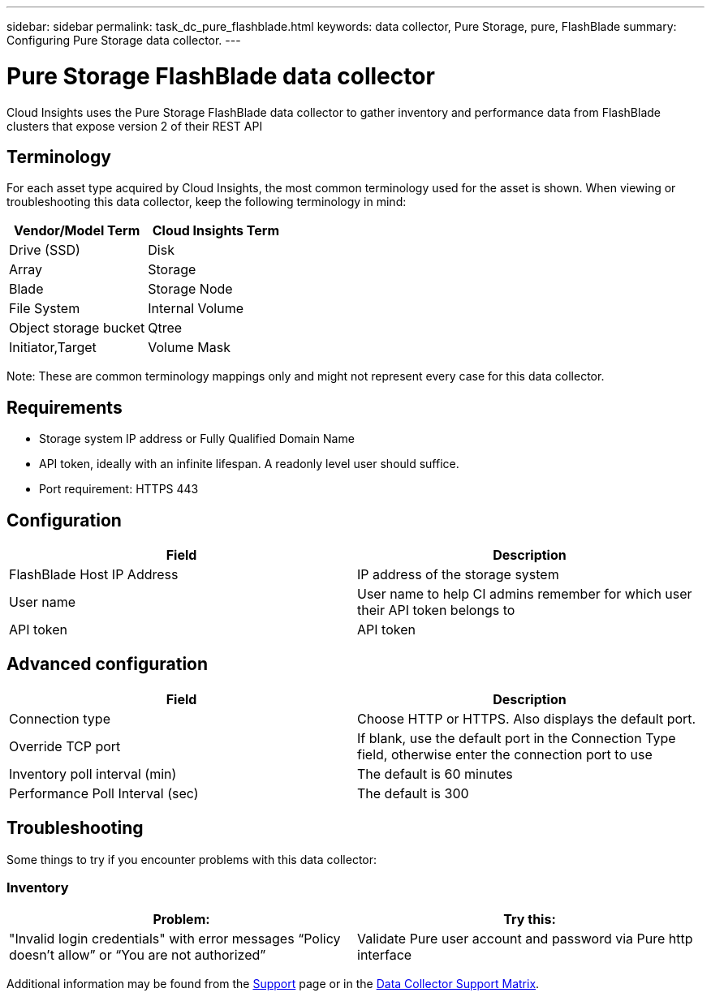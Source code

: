 ---
sidebar: sidebar
permalink: task_dc_pure_flashblade.html
keywords: data collector, Pure Storage, pure, FlashBlade
summary: Configuring Pure Storage data collector.
---

= Pure Storage FlashBlade data collector
:toc: macro
:hardbreaks:
:toclevels: 2
:nofooter:
:icons: font
:linkattrs:
:imagesdir: ./media/

[.lead] 
Cloud Insights uses the Pure Storage FlashBlade data collector to gather inventory and performance data from FlashBlade clusters that expose version 2 of their REST API

== Terminology

For each asset type acquired by Cloud Insights, the most common terminology used for the asset is shown. When viewing or troubleshooting this data collector, keep the following terminology in mind:

[cols=2*, options="header", cols"50,50"]
|===
|Vendor/Model Term | Cloud Insights Term
|Drive (SSD)|Disk
|Array|Storage
|Blade|Storage Node
|File System|Internal Volume
|Object storage bucket|Qtree
|Initiator,Target|Volume Mask
|===

Note: These are common terminology mappings only and might not represent every case for this data collector.

== Requirements

* Storage system IP address or Fully Qualified Domain Name 
* API token, ideally with an infinite lifespan. A readonly level user should suffice. 
* Port requirement: HTTPS 443

== Configuration

[cols=2*, options="header", cols"50,50"]
|===
|Field | Description
|FlashBlade Host IP Address|IP address of the storage system 
|User name |User name to help CI admins remember for which user their API token belongs to
|API token|API token
|===

== Advanced configuration 

[cols=2*, options="header", cols"50,50"]
|===
|Field | Description
|Connection type|Choose HTTP or HTTPS. Also displays the default port.
|Override TCP port|If blank, use the default port in the Connection Type field, otherwise enter the connection port to use
|Inventory poll interval (min)|The default is 60 minutes
//|Connection Timeout (sec)|The default is 60
|Performance Poll Interval (sec)|The default is 300 
|===

== Troubleshooting
Some things to try if you encounter problems with this data collector:

=== Inventory

[cols=2*, options="header", cols"50,50"]
|===
|Problem:|Try this:
|"Invalid login credentials" with error messages “Policy doesn't allow” or “You are not authorized”
|Validate Pure user account and password via Pure http interface
|===

Additional information may be found from the link:concept_requesting_support.html[Support] page or in the link:reference_data_collector_support_matrix.html[Data Collector Support Matrix].
